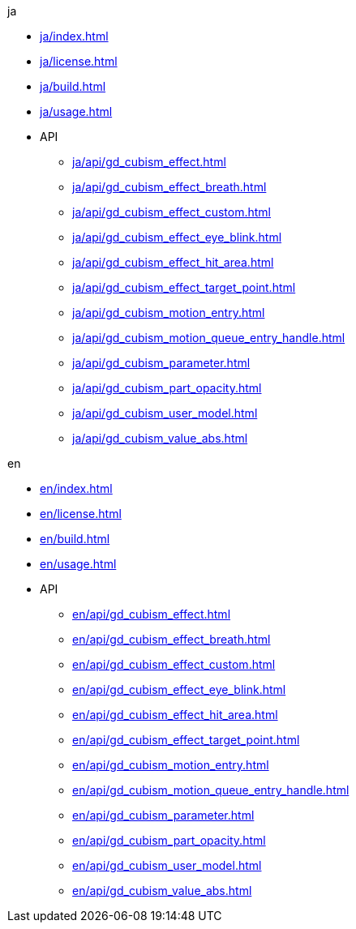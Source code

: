 .ja
* xref:ja/index.adoc[]
* xref:ja/license.adoc[]
* xref:ja/build.adoc[]
* xref:ja/usage.adoc[]
* API
** xref:ja/api/gd_cubism_effect.adoc[]
** xref:ja/api/gd_cubism_effect_breath.adoc[]
** xref:ja/api/gd_cubism_effect_custom.adoc[]
** xref:ja/api/gd_cubism_effect_eye_blink.adoc[]
** xref:ja/api/gd_cubism_effect_hit_area.adoc[]
** xref:ja/api/gd_cubism_effect_target_point.adoc[]
** xref:ja/api/gd_cubism_motion_entry.adoc[]
** xref:ja/api/gd_cubism_motion_queue_entry_handle.adoc[]
** xref:ja/api/gd_cubism_parameter.adoc[]
** xref:ja/api/gd_cubism_part_opacity.adoc[]
** xref:ja/api/gd_cubism_user_model.adoc[]
** xref:ja/api/gd_cubism_value_abs.adoc[]

.en
* xref:en/index.adoc[]
* xref:en/license.adoc[]
* xref:en/build.adoc[]
* xref:en/usage.adoc[]
* API
** xref:en/api/gd_cubism_effect.adoc[]
** xref:en/api/gd_cubism_effect_breath.adoc[]
** xref:en/api/gd_cubism_effect_custom.adoc[]
** xref:en/api/gd_cubism_effect_eye_blink.adoc[]
** xref:en/api/gd_cubism_effect_hit_area.adoc[]
** xref:en/api/gd_cubism_effect_target_point.adoc[]
** xref:en/api/gd_cubism_motion_entry.adoc[]
** xref:en/api/gd_cubism_motion_queue_entry_handle.adoc[]
** xref:en/api/gd_cubism_parameter.adoc[]
** xref:en/api/gd_cubism_part_opacity.adoc[]
** xref:en/api/gd_cubism_user_model.adoc[]
** xref:en/api/gd_cubism_value_abs.adoc[]
